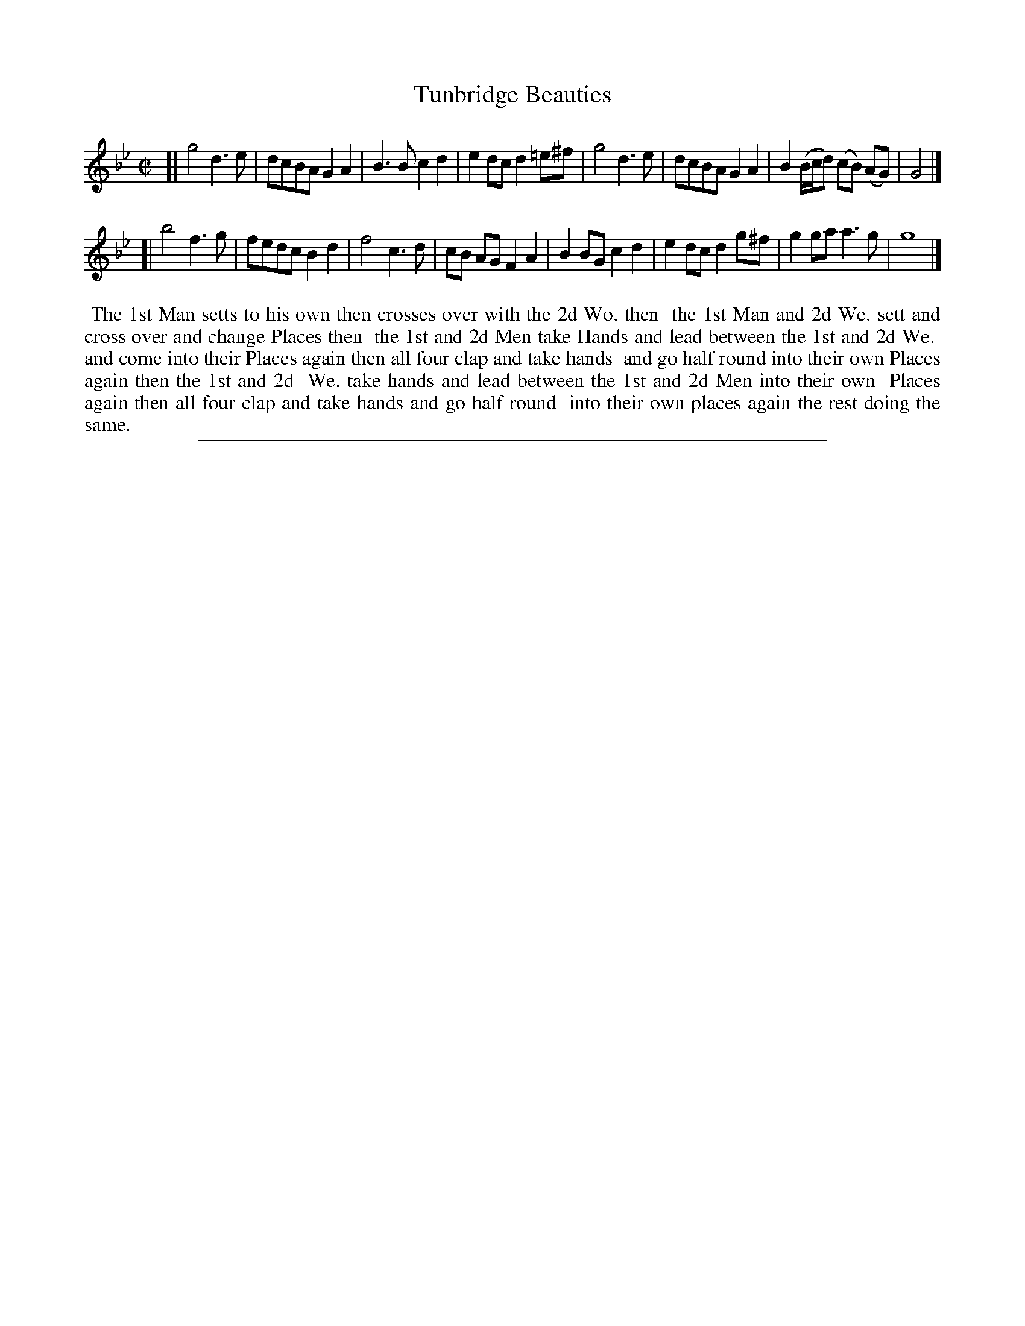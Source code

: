 X: 1
T: Tunbridge Beauties
%R: reel
B: "The Compleat Country Dancing-Master" printed by John Walsh, London ca. 1740
S: 6: CCDM2 http://imslp.org/wiki/The_Compleat_Country_Dancing-Master_(Various) V.2 (117)
Z: 2013 John Chambers <jc:trillian.mit.edu>
N: There's a full beat (half note) missing at the end of the first strain.
M: C|
L: 1/8
K: Gm
% - - - - - - - - - - - - - - - - - - - - - - - - -
[|\
g4 d3e | dcBA G2A2 | B3B c2d2 | e2dc d2=e^f |\
g4 d3e | dcBA G2A2 | B2 (B/c/d) (cB) (AG) | G4 |]
[|\
b4 f3g | fedc B2d2 | f4 c3d | cB AG F2A2 |\
B2BG c2d2 | e2dc d2g^f | g2ga a3g | g8 |]
% - - - - - - - - - - - - - - - - - - - - - - - - -
%%begintext align
%% The 1st Man setts to his own then crosses over with the 2d Wo. then
%% the 1st Man and 2d We. sett and cross over and change Places then
%% the 1st and 2d Men take Hands and lead between the 1st and 2d We.
%% and come into their Places again then all four clap and take hands
%% and go half round into their own Places again then the 1st and 2d
%% We. take hands and lead between the 1st and 2d Men into their own
%% Places again then all four clap and take hands and go half round
%% into their own places again the rest doing the same.
%%endtext
%%sep 1 8 500
